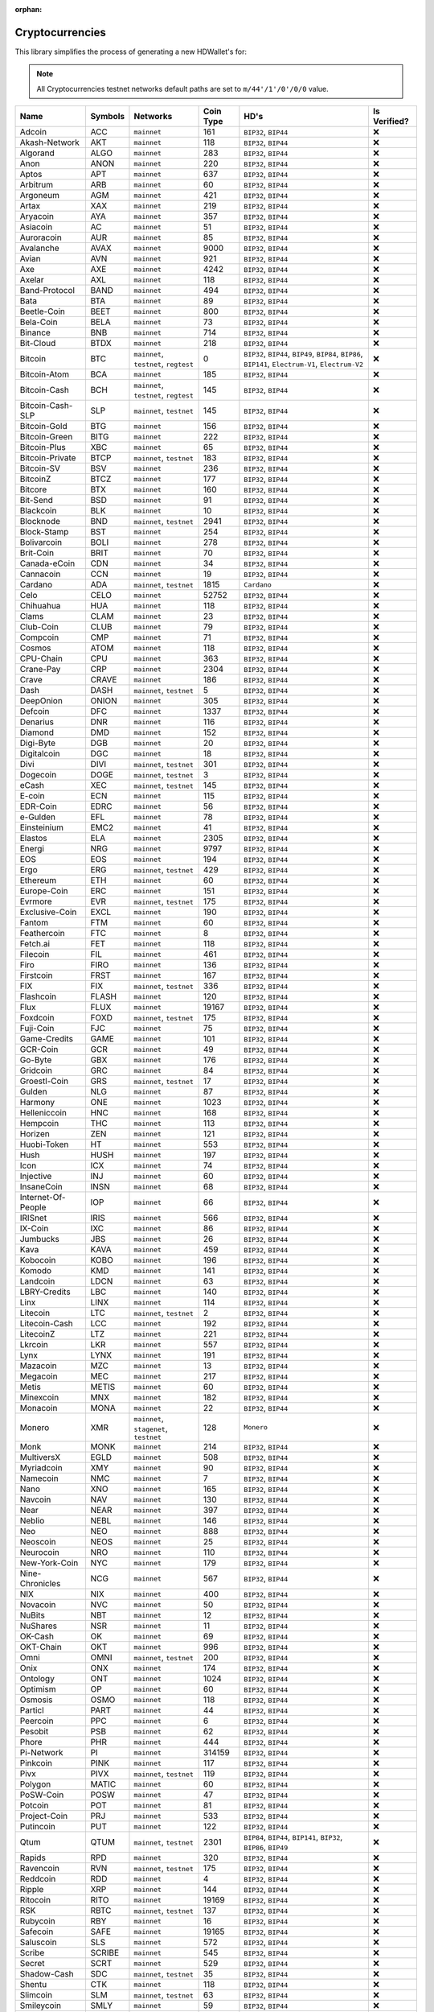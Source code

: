 :orphan:

================
Cryptocurrencies
================

This library simplifies the process of generating a new HDWallet's for:

.. note::

    All Cryptocurrencies testnet networks default paths are set to ``m/44'/1'/0'/0/0`` value.

.. list-table::
    :header-rows: 1
    :class: mixed-align-table

    * - Name
      - Symbols
      - Networks
      - Coin Type
      - HD's
      - Is Verified?
    * - Adcoin
      - ACC
      - ``mainnet``
      - 161
      - ``BIP32``, ``BIP44``
      - ❌
    * - Akash-Network
      - AKT
      - ``mainnet``
      - 118
      - ``BIP32``, ``BIP44``
      - ❌
    * - Algorand
      - ALGO
      - ``mainnet``
      - 283
      - ``BIP32``, ``BIP44``
      - ❌
    * - Anon
      - ANON
      - ``mainnet``
      - 220
      - ``BIP32``, ``BIP44``
      - ❌
    * - Aptos
      - APT
      - ``mainnet``
      - 637
      - ``BIP32``, ``BIP44``
      - ❌
    * - Arbitrum
      - ARB
      - ``mainnet``
      - 60
      - ``BIP32``, ``BIP44``
      - ❌
    * - Argoneum
      - AGM
      - ``mainnet``
      - 421
      - ``BIP32``, ``BIP44``
      - ❌
    * - Artax
      - XAX
      - ``mainnet``
      - 219
      - ``BIP32``, ``BIP44``
      - ❌
    * - Aryacoin
      - AYA
      - ``mainnet``
      - 357
      - ``BIP32``, ``BIP44``
      - ❌
    * - Asiacoin
      - AC
      - ``mainnet``
      - 51
      - ``BIP32``, ``BIP44``
      - ❌
    * - Auroracoin
      - AUR
      - ``mainnet``
      - 85
      - ``BIP32``, ``BIP44``
      - ❌
    * - Avalanche
      - AVAX
      - ``mainnet``
      - 9000
      - ``BIP32``, ``BIP44``
      - ❌
    * - Avian
      - AVN
      - ``mainnet``
      - 921
      - ``BIP32``, ``BIP44``
      - ❌
    * - Axe
      - AXE
      - ``mainnet``
      - 4242
      - ``BIP32``, ``BIP44``
      - ❌
    * - Axelar
      - AXL
      - ``mainnet``
      - 118
      - ``BIP32``, ``BIP44``
      - ❌
    * - Band-Protocol
      - BAND
      - ``mainnet``
      - 494
      - ``BIP32``, ``BIP44``
      - ❌
    * - Bata
      - BTA
      - ``mainnet``
      - 89
      - ``BIP32``, ``BIP44``
      - ❌
    * - Beetle-Coin
      - BEET
      - ``mainnet``
      - 800
      - ``BIP32``, ``BIP44``
      - ❌
    * - Bela-Coin
      - BELA
      - ``mainnet``
      - 73
      - ``BIP32``, ``BIP44``
      - ❌
    * - Binance
      - BNB
      - ``mainnet``
      - 714
      - ``BIP32``, ``BIP44``
      - ❌
    * - Bit-Cloud
      - BTDX
      - ``mainnet``
      - 218
      - ``BIP32``, ``BIP44``
      - ❌
    * - Bitcoin
      - BTC
      - ``mainnet``, ``testnet``, ``regtest``
      - 0
      - ``BIP32``, ``BIP44``, ``BIP49``, ``BIP84``, ``BIP86``, ``BIP141``, ``Electrum-V1``, ``Electrum-V2``
      - ❌
    * - Bitcoin-Atom
      - BCA
      - ``mainnet``
      - 185
      - ``BIP32``, ``BIP44``
      - ❌
    * - Bitcoin-Cash
      - BCH
      - ``mainnet``, ``testnet``, ``regtest``
      - 145
      - ``BIP32``, ``BIP44``
      - ❌
    * - Bitcoin-Cash-SLP
      - SLP
      - ``mainnet``, ``testnet``
      - 145
      - ``BIP32``, ``BIP44``
      - ❌
    * - Bitcoin-Gold
      - BTG
      - ``mainnet``
      - 156
      - ``BIP32``, ``BIP44``
      - ❌
    * - Bitcoin-Green
      - BITG
      - ``mainnet``
      - 222
      - ``BIP32``, ``BIP44``
      - ❌
    * - Bitcoin-Plus
      - XBC
      - ``mainnet``
      - 65
      - ``BIP32``, ``BIP44``
      - ❌
    * - Bitcoin-Private
      - BTCP
      - ``mainnet``, ``testnet``
      - 183
      - ``BIP32``, ``BIP44``
      - ❌
    * - Bitcoin-SV
      - BSV
      - ``mainnet``
      - 236
      - ``BIP32``, ``BIP44``
      - ❌
    * - BitcoinZ
      - BTCZ
      - ``mainnet``
      - 177
      - ``BIP32``, ``BIP44``
      - ❌
    * - Bitcore
      - BTX
      - ``mainnet``
      - 160
      - ``BIP32``, ``BIP44``
      - ❌
    * - Bit-Send
      - BSD
      - ``mainnet``
      - 91
      - ``BIP32``, ``BIP44``
      - ❌
    * - Blackcoin
      - BLK
      - ``mainnet``
      - 10
      - ``BIP32``, ``BIP44``
      - ❌
    * - Blocknode
      - BND
      - ``mainnet``, ``testnet``
      - 2941
      - ``BIP32``, ``BIP44``
      - ❌
    * - Block-Stamp
      - BST
      - ``mainnet``
      - 254
      - ``BIP32``, ``BIP44``
      - ❌
    * - Bolivarcoin
      - BOLI
      - ``mainnet``
      - 278
      - ``BIP32``, ``BIP44``
      - ❌
    * - Brit-Coin
      - BRIT
      - ``mainnet``
      - 70
      - ``BIP32``, ``BIP44``
      - ❌
    * - Canada-eCoin
      - CDN
      - ``mainnet``
      - 34
      - ``BIP32``, ``BIP44``
      - ❌
    * - Cannacoin
      - CCN
      - ``mainnet``
      - 19
      - ``BIP32``, ``BIP44``
      - ❌
    * - Cardano
      - ADA
      - ``mainnet``, ``testnet``
      - 1815
      - ``Cardano``
      - ❌
    * - Celo
      - CELO
      - ``mainnet``
      - 52752
      - ``BIP32``, ``BIP44``
      - ❌
    * - Chihuahua
      - HUA
      - ``mainnet``
      - 118
      - ``BIP32``, ``BIP44``
      - ❌
    * - Clams
      - CLAM
      - ``mainnet``
      - 23
      - ``BIP32``, ``BIP44``
      - ❌
    * - Club-Coin
      - CLUB
      - ``mainnet``
      - 79
      - ``BIP32``, ``BIP44``
      - ❌
    * - Compcoin
      - CMP
      - ``mainnet``
      - 71
      - ``BIP32``, ``BIP44``
      - ❌
    * - Cosmos
      - ATOM
      - ``mainnet``
      - 118
      - ``BIP32``, ``BIP44``
      - ❌
    * - CPU-Chain
      - CPU
      - ``mainnet``
      - 363
      - ``BIP32``, ``BIP44``
      - ❌
    * - Crane-Pay
      - CRP
      - ``mainnet``
      - 2304
      - ``BIP32``, ``BIP44``
      - ❌
    * - Crave
      - CRAVE
      - ``mainnet``
      - 186
      - ``BIP32``, ``BIP44``
      - ❌
    * - Dash
      - DASH
      - ``mainnet``, ``testnet``
      - 5
      - ``BIP32``, ``BIP44``
      - ❌
    * - DeepOnion
      - ONION
      - ``mainnet``
      - 305
      - ``BIP32``, ``BIP44``
      - ❌
    * - Defcoin
      - DFC
      - ``mainnet``
      - 1337
      - ``BIP32``, ``BIP44``
      - ❌
    * - Denarius
      - DNR
      - ``mainnet``
      - 116
      - ``BIP32``, ``BIP44``
      - ❌
    * - Diamond
      - DMD
      - ``mainnet``
      - 152
      - ``BIP32``, ``BIP44``
      - ❌
    * - Digi-Byte
      - DGB
      - ``mainnet``
      - 20
      - ``BIP32``, ``BIP44``
      - ❌
    * - Digitalcoin
      - DGC
      - ``mainnet``
      - 18
      - ``BIP32``, ``BIP44``
      - ❌
    * - Divi
      - DIVI
      - ``mainnet``, ``testnet``
      - 301
      - ``BIP32``, ``BIP44``
      - ❌
    * - Dogecoin
      - DOGE
      - ``mainnet``, ``testnet``
      - 3
      - ``BIP32``, ``BIP44``
      - ❌
    * - eCash
      - XEC
      - ``mainnet``, ``testnet``
      - 145
      - ``BIP32``, ``BIP44``
      - ❌
    * - E-coin
      - ECN
      - ``mainnet``
      - 115
      - ``BIP32``, ``BIP44``
      - ❌
    * - EDR-Coin
      - EDRC
      - ``mainnet``
      - 56
      - ``BIP32``, ``BIP44``
      - ❌
    * - e-Gulden
      - EFL
      - ``mainnet``
      - 78
      - ``BIP32``, ``BIP44``
      - ❌
    * - Einsteinium
      - EMC2
      - ``mainnet``
      - 41
      - ``BIP32``, ``BIP44``
      - ❌
    * - Elastos
      - ELA
      - ``mainnet``
      - 2305
      - ``BIP32``, ``BIP44``
      - ❌
    * - Energi
      - NRG
      - ``mainnet``
      - 9797
      - ``BIP32``, ``BIP44``
      - ❌
    * - EOS
      - EOS
      - ``mainnet``
      - 194
      - ``BIP32``, ``BIP44``
      - ❌
    * - Ergo
      - ERG
      - ``mainnet``, ``testnet``
      - 429
      - ``BIP32``, ``BIP44``
      - ❌
    * - Ethereum
      - ETH
      - ``mainnet``
      - 60
      - ``BIP32``, ``BIP44``
      - ❌
    * - Europe-Coin
      - ERC
      - ``mainnet``
      - 151
      - ``BIP32``, ``BIP44``
      - ❌
    * - Evrmore
      - EVR
      - ``mainnet``, ``testnet``
      - 175
      - ``BIP32``, ``BIP44``
      - ❌
    * - Exclusive-Coin
      - EXCL
      - ``mainnet``
      - 190
      - ``BIP32``, ``BIP44``
      - ❌
    * - Fantom
      - FTM
      - ``mainnet``
      - 60
      - ``BIP32``, ``BIP44``
      - ❌
    * - Feathercoin
      - FTC
      - ``mainnet``
      - 8
      - ``BIP32``, ``BIP44``
      - ❌
    * - Fetch.ai
      - FET
      - ``mainnet``
      - 118
      - ``BIP32``, ``BIP44``
      - ❌
    * - Filecoin
      - FIL
      - ``mainnet``
      - 461
      - ``BIP32``, ``BIP44``
      - ❌
    * - Firo
      - FIRO
      - ``mainnet``
      - 136
      - ``BIP32``, ``BIP44``
      - ❌
    * - Firstcoin
      - FRST
      - ``mainnet``
      - 167
      - ``BIP32``, ``BIP44``
      - ❌
    * - FIX
      - FIX
      - ``mainnet``, ``testnet``
      - 336
      - ``BIP32``, ``BIP44``
      - ❌
    * - Flashcoin
      - FLASH
      - ``mainnet``
      - 120
      - ``BIP32``, ``BIP44``
      - ❌
    * - Flux
      - FLUX
      - ``mainnet``
      - 19167
      - ``BIP32``, ``BIP44``
      - ❌
    * - Foxdcoin
      - FOXD
      - ``mainnet``, ``testnet``
      - 175
      - ``BIP32``, ``BIP44``
      - ❌
    * - Fuji-Coin
      - FJC
      - ``mainnet``
      - 75
      - ``BIP32``, ``BIP44``
      - ❌
    * - Game-Credits
      - GAME
      - ``mainnet``
      - 101
      - ``BIP32``, ``BIP44``
      - ❌
    * - GCR-Coin
      - GCR
      - ``mainnet``
      - 49
      - ``BIP32``, ``BIP44``
      - ❌
    * - Go-Byte
      - GBX
      - ``mainnet``
      - 176
      - ``BIP32``, ``BIP44``
      - ❌
    * - Gridcoin
      - GRC
      - ``mainnet``
      - 84
      - ``BIP32``, ``BIP44``
      - ❌
    * - Groestl-Coin
      - GRS
      - ``mainnet``, ``testnet``
      - 17
      - ``BIP32``, ``BIP44``
      - ❌
    * - Gulden
      - NLG
      - ``mainnet``
      - 87
      - ``BIP32``, ``BIP44``
      - ❌
    * - Harmony
      - ONE
      - ``mainnet``
      - 1023
      - ``BIP32``, ``BIP44``
      - ❌
    * - Helleniccoin
      - HNC
      - ``mainnet``
      - 168
      - ``BIP32``, ``BIP44``
      - ❌
    * - Hempcoin
      - THC
      - ``mainnet``
      - 113
      - ``BIP32``, ``BIP44``
      - ❌
    * - Horizen
      - ZEN
      - ``mainnet``
      - 121
      - ``BIP32``, ``BIP44``
      - ❌
    * - Huobi-Token
      - HT
      - ``mainnet``
      - 553
      - ``BIP32``, ``BIP44``
      - ❌
    * - Hush
      - HUSH
      - ``mainnet``
      - 197
      - ``BIP32``, ``BIP44``
      - ❌
    * - Icon
      - ICX
      - ``mainnet``
      - 74
      - ``BIP32``, ``BIP44``
      - ❌
    * - Injective
      - INJ
      - ``mainnet``
      - 60
      - ``BIP32``, ``BIP44``
      - ❌
    * - InsaneCoin
      - INSN
      - ``mainnet``
      - 68
      - ``BIP32``, ``BIP44``
      - ❌
    * - Internet-Of-People
      - IOP
      - ``mainnet``
      - 66
      - ``BIP32``, ``BIP44``
      - ❌
    * - IRISnet
      - IRIS
      - ``mainnet``
      - 566
      - ``BIP32``, ``BIP44``
      - ❌
    * - IX-Coin
      - IXC
      - ``mainnet``
      - 86
      - ``BIP32``, ``BIP44``
      - ❌
    * - Jumbucks
      - JBS
      - ``mainnet``
      - 26
      - ``BIP32``, ``BIP44``
      - ❌
    * - Kava
      - KAVA
      - ``mainnet``
      - 459
      - ``BIP32``, ``BIP44``
      - ❌
    * - Kobocoin
      - KOBO
      - ``mainnet``
      - 196
      - ``BIP32``, ``BIP44``
      - ❌
    * - Komodo
      - KMD
      - ``mainnet``
      - 141
      - ``BIP32``, ``BIP44``
      - ❌
    * - Landcoin
      - LDCN
      - ``mainnet``
      - 63
      - ``BIP32``, ``BIP44``
      - ❌
    * - LBRY-Credits
      - LBC
      - ``mainnet``
      - 140
      - ``BIP32``, ``BIP44``
      - ❌
    * - Linx
      - LINX
      - ``mainnet``
      - 114
      - ``BIP32``, ``BIP44``
      - ❌
    * - Litecoin
      - LTC
      - ``mainnet``, ``testnet``
      - 2
      - ``BIP32``, ``BIP44``
      - ❌
    * - Litecoin-Cash
      - LCC
      - ``mainnet``
      - 192
      - ``BIP32``, ``BIP44``
      - ❌
    * - LitecoinZ
      - LTZ
      - ``mainnet``
      - 221
      - ``BIP32``, ``BIP44``
      - ❌
    * - Lkrcoin
      - LKR
      - ``mainnet``
      - 557
      - ``BIP32``, ``BIP44``
      - ❌
    * - Lynx
      - LYNX
      - ``mainnet``
      - 191
      - ``BIP32``, ``BIP44``
      - ❌
    * - Mazacoin
      - MZC
      - ``mainnet``
      - 13
      - ``BIP32``, ``BIP44``
      - ❌
    * - Megacoin
      - MEC
      - ``mainnet``
      - 217
      - ``BIP32``, ``BIP44``
      - ❌
    * - Metis
      - METIS
      - ``mainnet``
      - 60
      - ``BIP32``, ``BIP44``
      - ❌
    * - Minexcoin
      - MNX
      - ``mainnet``
      - 182
      - ``BIP32``, ``BIP44``
      - ❌
    * - Monacoin
      - MONA
      - ``mainnet``
      - 22
      - ``BIP32``, ``BIP44``
      - ❌
    * - Monero
      - XMR
      - ``mainnet``, ``stagenet``, ``testnet``
      - 128
      - ``Monero``
      - ❌
    * - Monk
      - MONK
      - ``mainnet``
      - 214
      - ``BIP32``, ``BIP44``
      - ❌
    * - MultiversX
      - EGLD
      - ``mainnet``
      - 508
      - ``BIP32``, ``BIP44``
      - ❌
    * - Myriadcoin
      - XMY
      - ``mainnet``
      - 90
      - ``BIP32``, ``BIP44``
      - ❌
    * - Namecoin
      - NMC
      - ``mainnet``
      - 7
      - ``BIP32``, ``BIP44``
      - ❌
    * - Nano
      - XNO
      - ``mainnet``
      - 165
      - ``BIP32``, ``BIP44``
      - ❌
    * - Navcoin
      - NAV
      - ``mainnet``
      - 130
      - ``BIP32``, ``BIP44``
      - ❌
    * - Near
      - NEAR
      - ``mainnet``
      - 397
      - ``BIP32``, ``BIP44``
      - ❌
    * - Neblio
      - NEBL
      - ``mainnet``
      - 146
      - ``BIP32``, ``BIP44``
      - ❌
    * - Neo
      - NEO
      - ``mainnet``
      - 888
      - ``BIP32``, ``BIP44``
      - ❌
    * - Neoscoin
      - NEOS
      - ``mainnet``
      - 25
      - ``BIP32``, ``BIP44``
      - ❌
    * - Neurocoin
      - NRO
      - ``mainnet``
      - 110
      - ``BIP32``, ``BIP44``
      - ❌
    * - New-York-Coin
      - NYC
      - ``mainnet``
      - 179
      - ``BIP32``, ``BIP44``
      - ❌
    * - Nine-Chronicles
      - NCG
      - ``mainnet``
      - 567
      - ``BIP32``, ``BIP44``
      - ❌
    * - NIX
      - NIX
      - ``mainnet``
      - 400
      - ``BIP32``, ``BIP44``
      - ❌
    * - Novacoin
      - NVC
      - ``mainnet``
      - 50
      - ``BIP32``, ``BIP44``
      - ❌
    * - NuBits
      - NBT
      - ``mainnet``
      - 12
      - ``BIP32``, ``BIP44``
      - ❌
    * - NuShares
      - NSR
      - ``mainnet``
      - 11
      - ``BIP32``, ``BIP44``
      - ❌
    * - OK-Cash
      - OK
      - ``mainnet``
      - 69
      - ``BIP32``, ``BIP44``
      - ❌
    * - OKT-Chain
      - OKT
      - ``mainnet``
      - 996
      - ``BIP32``, ``BIP44``
      - ❌
    * - Omni
      - OMNI
      - ``mainnet``, ``testnet``
      - 200
      - ``BIP32``, ``BIP44``
      - ❌
    * - Onix
      - ONX
      - ``mainnet``
      - 174
      - ``BIP32``, ``BIP44``
      - ❌
    * - Ontology
      - ONT
      - ``mainnet``
      - 1024
      - ``BIP32``, ``BIP44``
      - ❌
    * - Optimism
      - OP
      - ``mainnet``
      - 60
      - ``BIP32``, ``BIP44``
      - ❌
    * - Osmosis
      - OSMO
      - ``mainnet``
      - 118
      - ``BIP32``, ``BIP44``
      - ❌
    * - Particl
      - PART
      - ``mainnet``
      - 44
      - ``BIP32``, ``BIP44``
      - ❌
    * - Peercoin
      - PPC
      - ``mainnet``
      - 6
      - ``BIP32``, ``BIP44``
      - ❌
    * - Pesobit
      - PSB
      - ``mainnet``
      - 62
      - ``BIP32``, ``BIP44``
      - ❌
    * - Phore
      - PHR
      - ``mainnet``
      - 444
      - ``BIP32``, ``BIP44``
      - ❌
    * - Pi-Network
      - PI
      - ``mainnet``
      - 314159
      - ``BIP32``, ``BIP44``
      - ❌
    * - Pinkcoin
      - PINK
      - ``mainnet``
      - 117
      - ``BIP32``, ``BIP44``
      - ❌
    * - Pivx
      - PIVX
      - ``mainnet``, ``testnet``
      - 119
      - ``BIP32``, ``BIP44``
      - ❌
    * - Polygon
      - MATIC
      - ``mainnet``
      - 60
      - ``BIP32``, ``BIP44``
      - ❌
    * - PoSW-Coin
      - POSW
      - ``mainnet``
      - 47
      - ``BIP32``, ``BIP44``
      - ❌
    * - Potcoin
      - POT
      - ``mainnet``
      - 81
      - ``BIP32``, ``BIP44``
      - ❌
    * - Project-Coin
      - PRJ
      - ``mainnet``
      - 533
      - ``BIP32``, ``BIP44``
      - ❌
    * - Putincoin
      - PUT
      - ``mainnet``
      - 122
      - ``BIP32``, ``BIP44``
      - ❌
    * - Qtum
      - QTUM
      - ``mainnet``, ``testnet``
      - 2301
      - ``BIP84``, ``BIP44``, ``BIP141``, ``BIP32``, ``BIP86``, ``BIP49``
      - ❌
    * - Rapids
      - RPD
      - ``mainnet``
      - 320
      - ``BIP32``, ``BIP44``
      - ❌
    * - Ravencoin
      - RVN
      - ``mainnet``, ``testnet``
      - 175
      - ``BIP32``, ``BIP44``
      - ❌
    * - Reddcoin
      - RDD
      - ``mainnet``
      - 4
      - ``BIP32``, ``BIP44``
      - ❌
    * - Ripple
      - XRP
      - ``mainnet``
      - 144
      - ``BIP32``, ``BIP44``
      - ❌
    * - Ritocoin
      - RITO
      - ``mainnet``
      - 19169
      - ``BIP32``, ``BIP44``
      - ❌
    * - RSK
      - RBTC
      - ``mainnet``, ``testnet``
      - 137
      - ``BIP32``, ``BIP44``
      - ❌
    * - Rubycoin
      - RBY
      - ``mainnet``
      - 16
      - ``BIP32``, ``BIP44``
      - ❌
    * - Safecoin
      - SAFE
      - ``mainnet``
      - 19165
      - ``BIP32``, ``BIP44``
      - ❌
    * - Saluscoin
      - SLS
      - ``mainnet``
      - 572
      - ``BIP32``, ``BIP44``
      - ❌
    * - Scribe
      - SCRIBE
      - ``mainnet``
      - 545
      - ``BIP32``, ``BIP44``
      - ❌
    * - Secret
      - SCRT
      - ``mainnet``
      - 529
      - ``BIP32``, ``BIP44``
      - ❌
    * - Shadow-Cash
      - SDC
      - ``mainnet``, ``testnet``
      - 35
      - ``BIP32``, ``BIP44``
      - ❌
    * - Shentu
      - CTK
      - ``mainnet``
      - 118
      - ``BIP32``, ``BIP44``
      - ❌
    * - Slimcoin
      - SLM
      - ``mainnet``, ``testnet``
      - 63
      - ``BIP32``, ``BIP44``
      - ❌
    * - Smileycoin
      - SMLY
      - ``mainnet``
      - 59
      - ``BIP32``, ``BIP44``
      - ❌
    * - Solana
      - SOL
      - ``mainnet``
      - 501
      - ``BIP32``, ``BIP44``
      - ❌
    * - Solarcoin
      - SLR
      - ``mainnet``
      - 58
      - ``BIP32``, ``BIP44``
      - ❌
    * - Stafi
      - FIS
      - ``mainnet``
      - 907
      - ``BIP32``, ``BIP44``
      - ❌
    * - Stash
      - STASH
      - ``mainnet``, ``testnet``
      - 49344
      - ``BIP32``, ``BIP44``
      - ❌
    * - Stellar
      - XLM
      - ``mainnet``
      - 148
      - ``BIP32``, ``BIP44``
      - ❌
    * - Stratis
      - STRAT
      - ``mainnet``, ``testnet``
      - 105
      - ``BIP32``, ``BIP44``
      - ❌
    * - Sugarchain
      - SUGAR
      - ``mainnet``, ``testnet``
      - 408
      - ``BIP32``, ``BIP44``
      - ❌
    * - Sui
      - SUI
      - ``mainnet``
      - 784
      - ``BIP32``, ``BIP44``
      - ❌
    * - Syscoin
      - SYS
      - ``mainnet``
      - 57
      - ``BIP32``, ``BIP44``
      - ❌
    * - Terra
      - LUNA
      - ``mainnet``
      - 330
      - ``BIP32``, ``BIP44``
      - ❌
    * - Tezos
      - XTZ
      - ``mainnet``
      - 1729
      - ``BIP32``, ``BIP44``
      - ❌
    * - Theta
      - THETA
      - ``mainnet``
      - 500
      - ``BIP32``, ``BIP44``
      - ❌
    * - Thought-AI
      - THT
      - ``mainnet``
      - 502
      - ``BIP32``, ``BIP44``
      - ❌
    * - TOA-Coin
      - TOA
      - ``mainnet``
      - 159
      - ``BIP32``, ``BIP44``
      - ❌
    * - Tron
      - TRX
      - ``mainnet``
      - 195
      - ``BIP32``, ``BIP44``
      - ❌
    * - TWINS
      - TWINS
      - ``mainnet``, ``testnet``
      - 970
      - ``BIP32``, ``BIP44``
      - ❌
    * - Ultimate-Secure-Cash
      - USC
      - ``mainnet``
      - 112
      - ``BIP32``, ``BIP44``
      - ❌
    * - Unobtanium
      - UNO
      - ``mainnet``
      - 92
      - ``BIP32``, ``BIP44``
      - ❌
    * - Vcash
      - VC
      - ``mainnet``
      - 127
      - ``BIP32``, ``BIP44``
      - ❌
    * - VeChain
      - VET
      - ``mainnet``
      - 818
      - ``BIP32``, ``BIP44``
      - ❌
    * - Verge
      - XVG
      - ``mainnet``
      - 77
      - ``BIP32``, ``BIP44``
      - ❌
    * - Vertcoin
      - VTC
      - ``mainnet``
      - 28
      - ``BIP32``, ``BIP44``
      - ❌
    * - Viacoin
      - VIA
      - ``mainnet``, ``testnet``
      - 14
      - ``BIP32``, ``BIP44``
      - ❌
    * - Vivo
      - VIVO
      - ``mainnet``
      - 166
      - ``BIP32``, ``BIP44``
      - ❌
    * - Voxels
      - VOX
      - ``mainnet``
      - 129
      - ``BIP32``, ``BIP44``
      - ❌
    * - Virtual-Cash
      - VASH
      - ``mainnet``
      - 33
      - ``BIP32``, ``BIP44``
      - ❌
    * - Wagerr
      - WGR
      - ``mainnet``
      - 0
      - ``BIP32``, ``BIP44``
      - ❌
    * - Whitecoin
      - XWC
      - ``mainnet``
      - 559
      - ``BIP32``, ``BIP44``
      - ❌
    * - Wincoin
      - WC
      - ``mainnet``
      - 181
      - ``BIP32``, ``BIP44``
      - ❌
    * - XinFin
      - XDC
      - ``mainnet``
      - 550
      - ``BIP32``, ``BIP44``
      - ❌
    * - XUEZ
      - XUEZ
      - ``mainnet``
      - 225
      - ``BIP32``, ``BIP44``
      - ❌
    * - Ycash
      - YEC
      - ``mainnet``
      - 347
      - ``BIP32``, ``BIP44``
      - ❌
    * - Zcash
      - ZEC
      - ``mainnet``, ``testnet``
      - 133
      - ``BIP32``, ``BIP44``
      - ❌
    * - ZClassic
      - ZCL
      - ``mainnet``
      - 147
      - ``BIP32``, ``BIP44``
      - ❌
    * - Zetacoin
      - ZET
      - ``mainnet``
      - 719
      - ``BIP32``, ``BIP44``
      - ❌
    * - Zilliqa
      - ZIL
      - ``mainnet``
      - 313
      - ``BIP32``, ``BIP44``
      - ❌
    * - ZooBC
      - ZBC
      - ``mainnet``
      - 883
      - ``BIP32``, ``BIP44``
      - ❌
